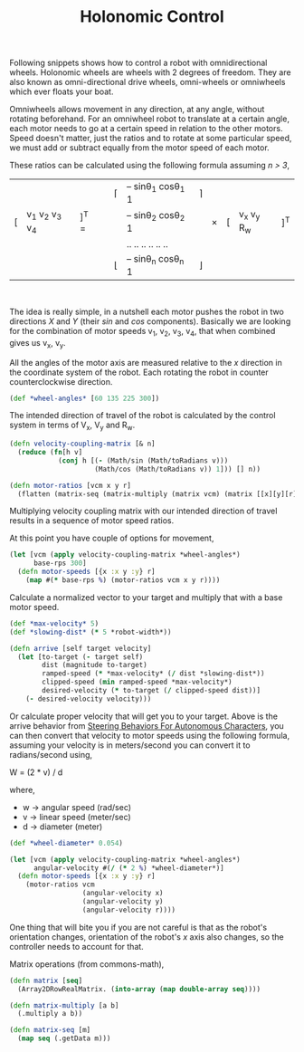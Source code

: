 #+title: Holonomic Control
#+tags: clojure arduino robotics

Following snippets shows how to control a robot with omnidirectional
wheels. Holonomic wheels are wheels with 2 degrees of freedom. They are
also known as omni-directional drive wheels, omni-wheels or omniwheels
which ever floats your boat.

Omniwheels allows movement in any direction, at any angle, without
rotating beforehand. For an omniwheel robot to translate at a certain
angle, each motor needs to go at a certain speed in relation to the
other motors. Speed doesn't matter, just the ratios and to rotate at
some particular speed, we must add or subtract equally from the motor
speed of each motor.

These ratios can be calculated using the following formula assuming /n >
3/, 

|   |                 |       |   | \lceil  | -- sin\theta_1 cos\theta_1 1 | \rceil  |        |   |             |     |
| [ | v_1 v_2 v_3 v_4 | ]^T = |   |         | -- sin\theta_2 cos\theta_2 1 |         | \times | [ | v_x v_y R_w | ]^T |
|   |                 |       |   |         | ..   ..   ..  ..   ..   ..   |         |        |   |             |     |
|   |                 |       |   | \lfloor | -- sin\theta_n cos\theta_n 1 | \rfloor |        |   |             |     |

#+BEGIN_HTML
</br>
#+END_HTML

The idea is really simple, in a nutshell each motor pushes the robot
in two directions /X/ and /Y/ (their /sin/ and /cos/
components). Basically we are looking for the combination of motor
speeds v_1, v_2, v_3, v_4, that when combined gives us v_x, v_y.

All the angles of the motor axis are measured relative to the /x/
direction in the coordinate system of the robot. Each rotating the
robot in counter counterclockwise direction.

#+begin_src clojure
  (def *wheel-angles* [60 135 225 300])
#+end_src

The intended direction of travel of the robot is calculated by the
control system in terms of V_x, V_y and R_w.

#+begin_src clojure
  (defn velocity-coupling-matrix [& n]
    (reduce (fn[h v]
              (conj h [(- (Math/sin (Math/toRadians v)))
                       (Math/cos (Math/toRadians v)) 1])) [] n))
  
  (defn motor-ratios [vcm x y r]
    (flatten (matrix-seq (matrix-multiply (matrix vcm) (matrix [[x][y][r]])))))
#+end_src

Multiplying velocity coupling matrix with our intended direction of
travel results in a sequence of motor speed ratios.

At this point you have couple of options for movement,

#+begin_src clojure    
  (let [vcm (apply velocity-coupling-matrix *wheel-angles*)
        base-rps 300]
    (defn motor-speeds [{x :x y :y} r]
      (map #(* base-rps %) (motor-ratios vcm x y r))))
#+end_src

Calculate a normalized vector to your target and multiply that with a
base motor speed.

#+begin_src clojure
  (def *max-velocity* 5)
  (def *slowing-dist* (* 5 *robot-width*))
  
  (defn arrive [self target velocity]
    (let [to-target (- target self)
          dist (magnitude to-target)
          ramped-speed (* *max-velocity* (/ dist *slowing-dist*))
          clipped-speed (min ramped-speed *max-velocity*)
          desired-velocity (* to-target (/ clipped-speed dist))]
      (- desired-velocity velocity)))
#+end_src

Or calculate proper velocity that will get you to your target. Above
is the arrive behavior from [[http://www.red3d.com/cwr/steer/][Steering Behaviors For Autonomous
Characters]], you can then convert that velocity to motor speeds using the
following formula, assuming your velocity is in meters/second you can
convert it to radians/second using,

W = (2 * v) / d

where,

   - w -> angular speed (rad/sec)
   - v -> linear speed (meter/sec)
   - d -> diameter (meter)

#+begin_src clojure
  (def *wheel-diameter* 0.054)
    
  (let [vcm (apply velocity-coupling-matrix *wheel-angles*)
        angular-velocity #(/ (* 2 %) *wheel-diameter*)]
    (defn motor-speeds [{x :x y :y} r]
      (motor-ratios vcm
                    (angular-velocity x)
                    (angular-velocity y)
                    (angular-velocity r))))
#+end_src

One thing that will bite you if you are not careful is that as the
robot's orientation changes, orientation of the robot's /x/ axis also
changes, so the controller needs to account for that.

Matrix operations (from commons-math),

#+begin_src clojure 
  (defn matrix [seq]
    (Array2DRowRealMatrix. (into-array (map double-array seq))))
  
  (defn matrix-multiply [a b]
    (.multiply a b))
  
  (defn matrix-seq [m]
    (map seq (.getData m)))
#+end_src
